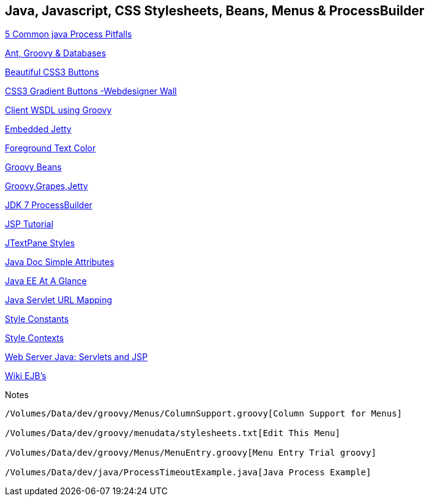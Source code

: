 == Java, Javascript, CSS Stylesheets, Beans, Menus & ProcessBuilder

http://kylecartmell.com/?p=9[5 Common java Process Pitfalls]

http://mauszeig.wordpress.com/2006/04/07/ant-groovy-and-the-database/[Ant, Groovy & Databases]

http://designlovr.com/beautiful-photoshop-like-buttons-with-css3/[Beautiful CSS3 Buttons]

http://webdesignerwall.com/tutorials/css3-gradient-buttons[CSS3 Gradient Buttons -Webdesigner Wall]

http://www.javaworld.com/javaworld/jw-11-2007/jw-11-webserviceclient.html?page=7[Client WSDL using Groovy]


http://www.codeproject.com/KB/java/Embedding_Jetty.aspx[Embedded Jetty]

http://www.java2s.com/Code/Java/Swing-JFC/Foregroundcolor.htm[Foreground Text Color]

http://groovy.codehaus.org/Groovy+Beans[Groovy Beans]

http://www.joergm.com/2009/12/scripting-magic-with-groovy-grape-and-jetty/[Groovy,Grapes,Jetty]

http://download.oracle.com/javase/7/docs/api/java/lang/ProcessBuilder.html[JDK 7 ProcessBuilder]

http://courses.coreservlets.com/Course-Materials/csajsp2.html[JSP Tutorial]

http://www.java2s.com/Code/Java/Swing-JFC/JTextPaneStylesExample1.htm[JTextPane Styles]

http://www.java2s.com/Tutorial/Java/0240__Swing/SimpleAttributeBoldItalicColor.htm[Java Doc Simple Attributes]

http://www.oracle.com/technetwork/java/javaee/overview/index.html[Java EE At A Glance]

http://stackoverflow.com/questions/5202249/java-servlet-url-mapping[Java Servlet URL Mapping]

http://www.java2s.com/Tutorial/Java/0240__Swing/UsingStyleConstantsclasstosimplifystylesttributesettings.htm[Style Constants]

http://download.oracle.com/javase/1.4.2/docs/api/javax/swing/text/StyleContext.html[Style Contexts]

http://oreilly.com/catalog/javacook/chapter/ch18.html[Web Server Java: Servlets and JSP]

http://en.wikipedia.org/wiki/Enterprise_JavaBeans[Wiki EJB's]

.Notes
----
/Volumes/Data/dev/groovy/Menus/ColumnSupport.groovy[Column Support for Menus]

/Volumes/Data/dev/groovy/menudata/stylesheets.txt[Edit This Menu]

/Volumes/Data/dev/groovy/Menus/MenuEntry.groovy[Menu Entry Trial groovy]

/Volumes/Data/dev/java/ProcessTimeoutExample.java[Java Process Example]

----